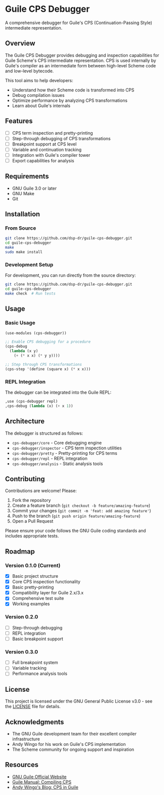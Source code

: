 * Guile CPS Debugger

A comprehensive debugger for Guile's CPS (Continuation-Passing Style) intermediate representation.

[[file:demo/cps-debugger-demo.gif]]

** Overview

The Guile CPS Debugger provides debugging and inspection capabilities for Guile Scheme's CPS intermediate representation. CPS is used internally by Guile's compiler as an intermediate form between high-level Scheme code and low-level bytecode.

This tool aims to help developers:
- Understand how their Scheme code is transformed into CPS
- Debug compilation issues
- Optimize performance by analyzing CPS transformations
- Learn about Guile's internals

** Features

- [ ] CPS term inspection and pretty-printing
- [ ] Step-through debugging of CPS transformations
- [ ] Breakpoint support at CPS level
- [ ] Variable and continuation tracking
- [ ] Integration with Guile's compiler tower
- [ ] Export capabilities for analysis

** Requirements

- GNU Guile 3.0 or later
- GNU Make
- Git

** Installation

*** From Source

#+BEGIN_SRC sh
git clone https://github.com/dsp-dr/guile-cps-debugger.git
cd guile-cps-debugger
make
sudo make install
#+END_SRC

*** Development Setup

For development, you can run directly from the source directory:

#+BEGIN_SRC sh
git clone https://github.com/dsp-dr/guile-cps-debugger.git
cd guile-cps-debugger
make check  # Run tests
#+END_SRC

** Usage

*** Basic Usage

#+BEGIN_SRC scheme
(use-modules (cps-debugger))

;; Enable CPS debugging for a procedure
(cps-debug
  (lambda (x y)
    (+ (* x x) (* y y))))

;; Step through CPS transformations
(cps-step '(define (square x) (* x x)))
#+END_SRC

*** REPL Integration

The debugger can be integrated into the Guile REPL:

#+BEGIN_SRC scheme
,use (cps-debugger repl)
,cps-debug (lambda (x) (+ x 1))
#+END_SRC

** Architecture

The debugger is structured as follows:

- =cps-debugger/core= - Core debugging engine
- =cps-debugger/inspector= - CPS term inspection utilities
- =cps-debugger/pretty= - Pretty-printing for CPS terms
- =cps-debugger/repl= - REPL integration
- =cps-debugger/analysis= - Static analysis tools

** Contributing

Contributions are welcome! Please:

1. Fork the repository
2. Create a feature branch (=git checkout -b feature/amazing-feature=)
3. Commit your changes (=git commit -m 'feat: add amazing feature'=)
4. Push to the branch (=git push origin feature/amazing-feature=)
5. Open a Pull Request

Please ensure your code follows the GNU Guile coding standards and includes appropriate tests.

** Roadmap

*** Version 0.1.0 (Current)
- [X] Basic project structure
- [X] Core CPS inspection functionality
- [X] Basic pretty-printing
- [X] Compatibility layer for Guile 2.x/3.x
- [X] Comprehensive test suite
- [X] Working examples

*** Version 0.2.0
- [ ] Step-through debugging
- [ ] REPL integration
- [ ] Basic breakpoint support

*** Version 0.3.0
- [ ] Full breakpoint system
- [ ] Variable tracking
- [ ] Performance analysis tools

** License

This project is licensed under the GNU General Public License v3.0 - see the [[file:LICENSE][LICENSE]] file for details.

** Acknowledgments

- The GNU Guile development team for their excellent compiler infrastructure
- Andy Wingo for his work on Guile's CPS implementation
- The Scheme community for ongoing support and inspiration

** Resources

- [[https://www.gnu.org/software/guile/][GNU Guile Official Website]]
- [[https://www.gnu.org/software/guile/manual/html_node/Compiling-CPS.html][Guile Manual: Compiling CPS]]
- [[https://wingolog.org/archives/2013/11/26/a-register-vm-for-guile][Andy Wingo's Blog: CPS in Guile]]